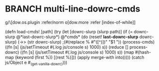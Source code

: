 * BRANCH multi-line-dowrc-cmds
g/\[dow.os.plugin :refer/norm o[dow.more :refer [index-of-while]]

(defn load-cmds! [path]
  (try (let [dowrc-slurp (slurp path)]
         (if (= dowrc-slurp @*last-dowrc-slurp*)
           @*cmds*
           (do (reset! *last-dowrc-slurp* dowrc-slurp)
               (->> (str dowrc-slurp)
                    ;(#(replace % #"([^)])\n" "$1 "))
                    (process-cmds)
                    ((fn [s]
                        (js/setTimeout #(.log js/console s) 1000)
                        s))
                    (reduce [] process-dowrc)
                    ((fn [s]
                        (js/setTimeout #(.log js/console s) 1000)
                        s))
                    (map #(hash-map (keyword (first %)) [(rest %)]))
                    (apply merge-with into)))))
       (catch js/Object e #_(get-vanilla-dowrc))))
